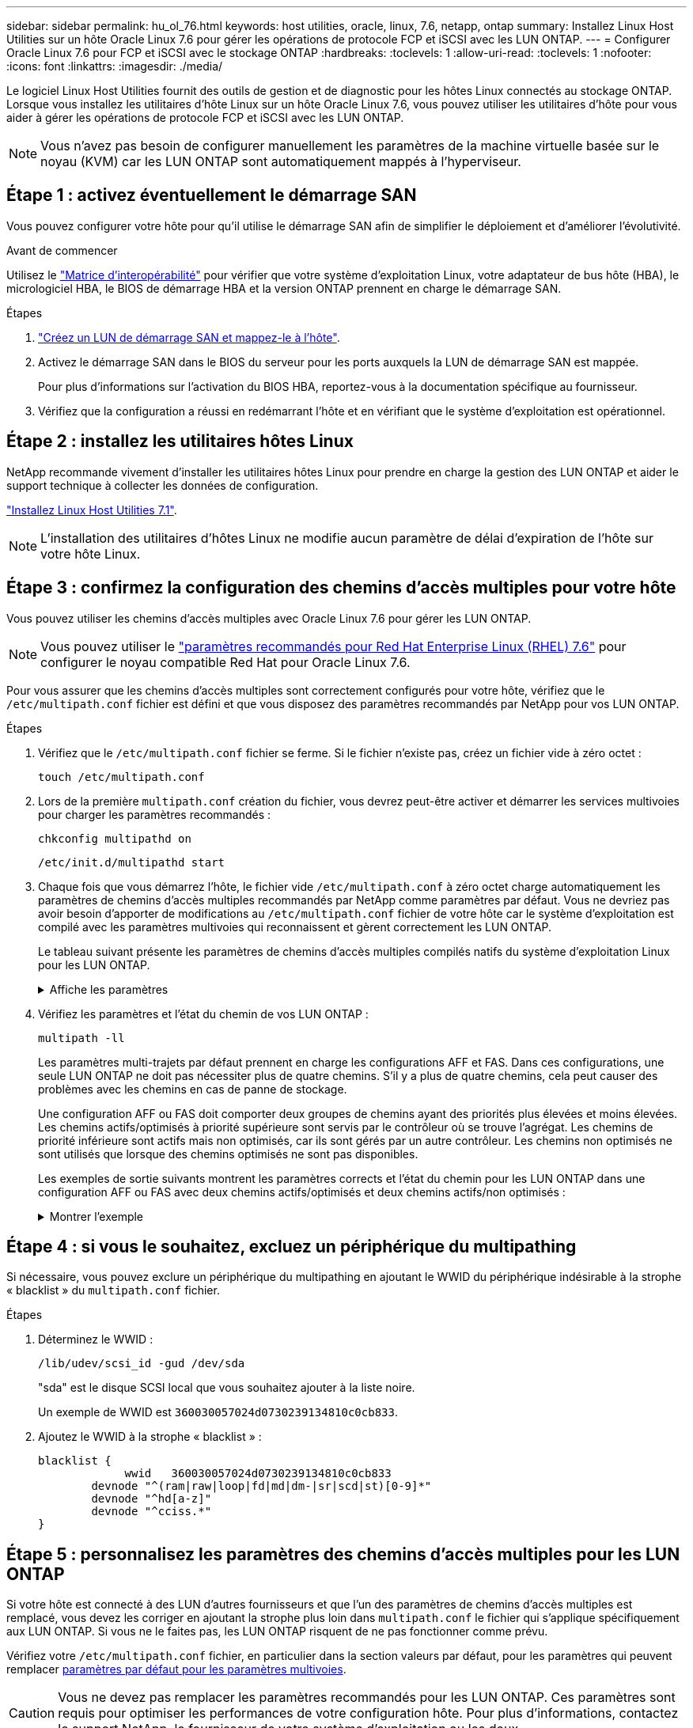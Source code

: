 ---
sidebar: sidebar 
permalink: hu_ol_76.html 
keywords: host utilities, oracle, linux, 7.6, netapp, ontap 
summary: Installez Linux Host Utilities sur un hôte Oracle Linux 7.6 pour gérer les opérations de protocole FCP et iSCSI avec les LUN ONTAP. 
---
= Configurer Oracle Linux 7.6 pour FCP et iSCSI avec le stockage ONTAP
:hardbreaks:
:toclevels: 1
:allow-uri-read: 
:toclevels: 1
:nofooter: 
:icons: font
:linkattrs: 
:imagesdir: ./media/


[role="lead"]
Le logiciel Linux Host Utilities fournit des outils de gestion et de diagnostic pour les hôtes Linux connectés au stockage ONTAP. Lorsque vous installez les utilitaires d'hôte Linux sur un hôte Oracle Linux 7.6, vous pouvez utiliser les utilitaires d'hôte pour vous aider à gérer les opérations de protocole FCP et iSCSI avec les LUN ONTAP.


NOTE: Vous n’avez pas besoin de configurer manuellement les paramètres de la machine virtuelle basée sur le noyau (KVM) car les LUN ONTAP sont automatiquement mappés à l’hyperviseur.



== Étape 1 : activez éventuellement le démarrage SAN

Vous pouvez configurer votre hôte pour qu'il utilise le démarrage SAN afin de simplifier le déploiement et d'améliorer l'évolutivité.

.Avant de commencer
Utilisez le link:https://mysupport.netapp.com/matrix/#welcome["Matrice d'interopérabilité"^] pour vérifier que votre système d'exploitation Linux, votre adaptateur de bus hôte (HBA), le micrologiciel HBA, le BIOS de démarrage HBA et la version ONTAP prennent en charge le démarrage SAN.

.Étapes
. link:https://docs.netapp.com/us-en/ontap/san-admin/provision-storage.html["Créez un LUN de démarrage SAN et mappez-le à l'hôte"^].
. Activez le démarrage SAN dans le BIOS du serveur pour les ports auxquels la LUN de démarrage SAN est mappée.
+
Pour plus d'informations sur l'activation du BIOS HBA, reportez-vous à la documentation spécifique au fournisseur.

. Vérifiez que la configuration a réussi en redémarrant l'hôte et en vérifiant que le système d'exploitation est opérationnel.




== Étape 2 : installez les utilitaires hôtes Linux

NetApp recommande vivement d'installer les utilitaires hôtes Linux pour prendre en charge la gestion des LUN ONTAP et aider le support technique à collecter les données de configuration.

link:hu_luhu_71.html["Installez Linux Host Utilities 7.1"].


NOTE: L'installation des utilitaires d'hôtes Linux ne modifie aucun paramètre de délai d'expiration de l'hôte sur votre hôte Linux.



== Étape 3 : confirmez la configuration des chemins d'accès multiples pour votre hôte

Vous pouvez utiliser les chemins d'accès multiples avec Oracle Linux 7.6 pour gérer les LUN ONTAP.


NOTE: Vous pouvez utiliser le link:hu_rhel_76.html#rhel-rhck["paramètres recommandés pour Red Hat Enterprise Linux (RHEL) 7.6"] pour configurer le noyau compatible Red Hat pour Oracle Linux 7.6.

Pour vous assurer que les chemins d'accès multiples sont correctement configurés pour votre hôte, vérifiez que le `/etc/multipath.conf` fichier est défini et que vous disposez des paramètres recommandés par NetApp pour vos LUN ONTAP.

.Étapes
. Vérifiez que le `/etc/multipath.conf` fichier se ferme. Si le fichier n'existe pas, créez un fichier vide à zéro octet :
+
[source, cli]
----
touch /etc/multipath.conf
----
. Lors de la première `multipath.conf` création du fichier, vous devrez peut-être activer et démarrer les services multivoies pour charger les paramètres recommandés :
+
[source, cli]
----
chkconfig multipathd on
----
+
[source, cli]
----
/etc/init.d/multipathd start
----
. Chaque fois que vous démarrez l'hôte, le fichier vide `/etc/multipath.conf` à zéro octet charge automatiquement les paramètres de chemins d'accès multiples recommandés par NetApp comme paramètres par défaut. Vous ne devriez pas avoir besoin d'apporter de modifications au `/etc/multipath.conf` fichier de votre hôte car le système d'exploitation est compilé avec les paramètres multivoies qui reconnaissent et gèrent correctement les LUN ONTAP.
+
Le tableau suivant présente les paramètres de chemins d'accès multiples compilés natifs du système d'exploitation Linux pour les LUN ONTAP.

+
.Affiche les paramètres
[%collapsible]
====
[cols="2"]
|===
| Paramètre | Réglage 


| détecter_prio | oui 


| dev_loss_tmo | « infini » 


| du rétablissement | immédiate 


| fast_io_fail_tmo | 5 


| caractéristiques | « 2 pg_init_retries 50 » 


| flush_on_last_del | « oui » 


| gestionnaire_matériel | « 0 » 


| no_path_réessayer | file d'attente 


| path_checker | « tur » 


| path_groupage_policy | « group_by_prio » 


| sélecteur de chemin | « temps-service 0 » 


| intervalle_interrogation | 5 


| prio | « ONTAP » 


| solution netapp | LUN 


| conservez_attaed_hw_handler | oui 


| rr_weight | « uniforme » 


| noms_conviviaux_conviviaux | non 


| fournisseur | NETAPP 
|===
====
. Vérifiez les paramètres et l'état du chemin de vos LUN ONTAP :
+
[source, cli]
----
multipath -ll
----
+
Les paramètres multi-trajets par défaut prennent en charge les configurations AFF et FAS. Dans ces configurations, une seule LUN ONTAP ne doit pas nécessiter plus de quatre chemins. S'il y a plus de quatre chemins, cela peut causer des problèmes avec les chemins en cas de panne de stockage.

+
Une configuration AFF ou FAS doit comporter deux groupes de chemins ayant des priorités plus élevées et moins élevées. Les chemins actifs/optimisés à priorité supérieure sont servis par le contrôleur où se trouve l'agrégat. Les chemins de priorité inférieure sont actifs mais non optimisés, car ils sont gérés par un autre contrôleur. Les chemins non optimisés ne sont utilisés que lorsque des chemins optimisés ne sont pas disponibles.

+
Les exemples de sortie suivants montrent les paramètres corrects et l'état du chemin pour les LUN ONTAP dans une configuration AFF ou FAS avec deux chemins actifs/optimisés et deux chemins actifs/non optimisés :

+
.Montrer l'exemple
[%collapsible]
====
[listing]
----
multipath -ll
3600a0980383036347ffb4d59646c4436 dm-28 NETAPP,LUN C-Mode
size=10G features='3 queue_if_no_path pg_init_retries 50' hwhandler='1 alua' wp=rw
|-+- policy='service-time 0' prio=50 status=active
| |- 16:0:6:35 sdwb  69:624  active ready running
| |- 16:0:5:35 sdun  66:752  active ready running
`-+- policy='service-time 0' prio=10 status=enabled
  |- 15:0:0:35 sdaj  66:48   active ready running
  |- 15:0:1:35 sdbx  68:176  active ready running
----
====




== Étape 4 : si vous le souhaitez, excluez un périphérique du multipathing

Si nécessaire, vous pouvez exclure un périphérique du multipathing en ajoutant le WWID du périphérique indésirable à la strophe « blacklist » du `multipath.conf` fichier.

.Étapes
. Déterminez le WWID :
+
[source, cli]
----
/lib/udev/scsi_id -gud /dev/sda
----
+
"sda" est le disque SCSI local que vous souhaitez ajouter à la liste noire.

+
Un exemple de WWID est `360030057024d0730239134810c0cb833`.

. Ajoutez le WWID à la strophe « blacklist » :
+
[source, cli]
----
blacklist {
	     wwid   360030057024d0730239134810c0cb833
        devnode "^(ram|raw|loop|fd|md|dm-|sr|scd|st)[0-9]*"
        devnode "^hd[a-z]"
        devnode "^cciss.*"
}
----




== Étape 5 : personnalisez les paramètres des chemins d'accès multiples pour les LUN ONTAP

Si votre hôte est connecté à des LUN d'autres fournisseurs et que l'un des paramètres de chemins d'accès multiples est remplacé, vous devez les corriger en ajoutant la strophe plus loin dans `multipath.conf` le fichier qui s'applique spécifiquement aux LUN ONTAP. Si vous ne le faites pas, les LUN ONTAP risquent de ne pas fonctionner comme prévu.

Vérifiez votre `/etc/multipath.conf` fichier, en particulier dans la section valeurs par défaut, pour les paramètres qui peuvent remplacer <<multipath-parameter-settings,paramètres par défaut pour les paramètres multivoies>>.


CAUTION: Vous ne devez pas remplacer les paramètres recommandés pour les LUN ONTAP. Ces paramètres sont requis pour optimiser les performances de votre configuration hôte. Pour plus d'informations, contactez le support NetApp, le fournisseur de votre système d'exploitation ou les deux.

L'exemple suivant montre comment corriger une valeur par défaut remplacée. Dans cet exemple, le `multipath.conf` fichier définit des valeurs pour `path_checker` et `no_path_retry` qui ne sont pas compatibles avec les LUN ONTAP, et vous ne pouvez pas supprimer ces paramètres car les baies de stockage ONTAP sont toujours connectées à l'hôte. Vous corrigez plutôt les valeurs de `path_checker` et `no_path_retry` en ajoutant une strophe de périphérique au `multipath.conf` fichier qui s'applique spécifiquement aux LUN ONTAP.

.Montrer l'exemple
[%collapsible]
====
[listing, subs="+quotes"]
----
defaults {
   path_checker      *readsector0*
   no_path_retry     *fail*
}

devices {
   device {
      vendor          "NETAPP"
      product         "LUN"
      no_path_retry   *queue*
      path_checker    *tur*
   }
}
----
====


== Étape 6 : passez en revue les problèmes connus

L'hôte Oracle Linux 7.6 avec stockage ONTAP présente les problèmes connus suivants :

[cols="3*"]
|===
| ID de bug NetApp | Titre | Description 


| 1440718 | Si vous annulez le mappage d'une LUN ou si vous la mappez sans effectuer de nouvelle analyse SCSI, elle risque de corrompre les données de l'hôte. | Lorsque vous définissez le paramètre de configuration multivoie 'disable_changed_wwid' sur YES, il désactive l'accès au périphérique chemin d'accès en cas de modification de l'identifiant WWID. Les chemins d'accès multiples désactivent l'accès au périphérique de chemin d'accès jusqu'à ce que le WWID du chemin soit restauré vers le WWID du périphérique multichemin. Pour en savoir plus, voir link:https://kb.netapp.com/Advice_and_Troubleshooting/Flash_Storage/AFF_Series/The_filesystem_corruption_on_iSCSI_LUN_on_the_Oracle_Linux_7["Base de connaissances NetApp : corruption du système de fichiers sur le LUN iSCSI sur Oracle Linux 7"^]. 


| link:https://mysupport.netapp.com/NOW/cgi-bin/bol?Type=Detail&Display=1202736["1202736"^] | Il est possible que les LUN ne soient pas disponibles lors de la découverte de l'hôte en raison de l'état « non présent » des ports distants sur un hôte OL7U6 équipé d'un adaptateur QLogic QLE2742 | Lors de la découverte de l'hôte, l'état des ports distants Fibre Channel (FC) d'un hôte OL7U6 avec un adaptateur QLogic QLE2742 peut devenir « non présent ». Les ports distants équipés d'un état « non présent » peuvent entraîner l'indisponibilité des chemins vers les LUN. Lors du basculement du stockage, la redondance des chemins peut être réduite et entraîner une panne d'E/S. Vous pouvez vérifier l'état du port distant en entrant la commande suivante : # Cat /sys/class/fc_remote_ports/rport-*/port_state. Voici un exemple de sortie qui s'affiche : Online non présent en ligne 


| link:https://mysupport.netapp.com/NOW/cgi-bin/bol?Type=Detail&Display=1204078["1204078"^] | L'interruption du noyau se produit sur Oracle Linux 7.6 exécuté avec un adaptateur HBA FC 16 Go Qlogic (QLE2672) pendant les opérations de basculement du stockage | Lors des opérations de basculement de stockage sur Oracle Linux 7.6 avec un adaptateur de bus hôte Qlogic QLE2672 Fibre Channel (FC), une perturbation du noyau se produit en raison d'une panique dans le noyau. Le problème du noyau provoque le redémarrage d'Oracle Linux 7.6, ce qui entraîne une interruption des applications. Si le mécanisme kdump est activé, le kernel Panic génère un fichier vmcore situé dans le répertoire /var/crash/. Vous pouvez analyser le fichier vmcore pour déterminer la cause de l'incident. Après une interruption du noyau, vous pouvez redémarrer le système d'exploitation hôte et restaurer le système d'exploitation, puis redémarrer les applications selon vos besoins. 


| link:https://mysupport.netapp.com/NOW/cgi-bin/bol?Type=Detail&Display=1204351["1204351"^] | Une interruption du noyau peut se produire sur Oracle Linux 7.6 exécuté avec la carte HBA FC 32 Gb Qlogic (QLE2742) pendant les opérations de basculement du stockage | Lors des opérations de basculement de stockage sur Oracle Linux 7.6 avec un adaptateur de bus hôte Qlogic QLE2742 (FC), une perturbation du noyau peut avoir lieu en raison d'un incident dans le noyau. Le problème du noyau provoque le redémarrage d'Oracle Linux 7.6, ce qui entraîne une interruption des applications. Si le mécanisme kdump est activé, le kernel Panic génère un fichier vmcore situé dans le répertoire /var/crash/. Vous pouvez analyser le fichier vmcore pour déterminer la cause de l'incident. Après une interruption du noyau, vous pouvez redémarrer le système d'exploitation hôte et restaurer le système d'exploitation, puis redémarrer les applications selon vos besoins. 


| link:https://mysupport.netapp.com/NOW/cgi-bin/bol?Type=Detail&Display=1204352["1204352"^] | Une interruption du noyau peut se produire sur Oracle Linux 7.6 exécuté avec un HBA FC 32 Gb (LPe32002-M2)32 Gb lors des opérations de basculement de stockage | Lors des opérations de basculement de stockage sur Oracle Linux 7.6 avec un adaptateur de bus hôte (HBA) Fibre Channel (FC) Emulex LPe32002-M2, une perturbation du noyau peut se produire en raison d'un incident au niveau du noyau. Le problème du noyau provoque le redémarrage d'Oracle Linux 7.6, ce qui entraîne une interruption des applications. Si le mécanisme kdump est activé, le kernel Panic génère un fichier vmcore situé dans le répertoire /var/crash/. Vous pouvez analyser le fichier vmcore pour déterminer la cause de l'incident. Après une interruption du noyau, vous pouvez redémarrer le système d'exploitation hôte et restaurer le système d'exploitation, puis redémarrer les applications selon vos besoins. 


| link:https://mysupport.netapp.com/NOW/cgi-bin/bol?Type=Detail&Display=1246134["11246134"^] | Pas de progression d'E/S sur Oracle Linux 7.6 avec le noyau UEK5U2, qui fonctionne avec un HBA Emulex LPe16002B-M6 Fibre Channel 16 Gbit/s lors des opérations de basculement du stockage | Lors des opérations de basculement de stockage sur Oracle Linux 7.6 avec le noyau UEK5U2 s'exécutant avec un adaptateur de bus hôte (HBA) Fibre Channel (FC) Emulex LPe16002B-M6 16 Gbit/s, la progression des E/S peut s'arrêter en raison du blocage des rapports. Le basculement de stockage signale un passage d'un état « en ligne » à un état « bloqué », entraînant un retard dans les opérations de lecture et d'écriture. Une fois l'opération terminée avec succès, les rapports ne parviennent pas à revenir à l'état « en ligne » et continuent de rester dans un état « bloqué ». 


| link:https://mysupport.netapp.com/NOW/cgi-bin/bol?Type=Detail&Display=1246327["1246327"^] | État du port distant sur l'hôte QLogic QLE2672 16 Gbit/s bloqué lors des opérations de basculement de stockage | Les ports distants Fibre Channel (FC) peuvent être bloqués sur Red Hat Enterprise Linux (RHEL) 7.6 avec un hôte QLogic QLE2672 16 Gbit/s lors des opérations de basculement de stockage. Étant donné que les interfaces logiques sont arrêtées lorsqu'un nœud de stockage est en panne, les ports distants définissent l'état du nœud de stockage sur bloqués. La progression des E/S peut s'arrêter en raison de ports bloqués si vous utilisez à la fois un hôte QLogic QLE2672 16G et un adaptateur de bus hôte (HBA) QLE2742 32 Gb Fibre Channel (FC). Lorsque le nœud de stockage revient à son état optimal, les interfaces logiques s'allument également et les ports distants doivent être en ligne. Cependant, il se peut que les ports distants soient toujours bloqués. Cet état bloqué s'enregistre comme étant défectueux pour LES LUN au niveau de la couche multivoie. Vous pouvez vérifier l'état des ports distants à l'aide de la commande suivante : # Cat /sys/class/fc_remote_ports/rport-*/port_stat vous devriez voir la sortie suivante : bloqué en ligne bloqué 
|===


== Et la suite ?

* link:hu_luhu_71_cmd.html["Découvrez comment utiliser l'outil Linux Host Utilities"].
* En savoir plus sur la mise en miroir ASM.
+
La mise en miroir de gestion automatique du stockage (ASM) peut nécessiter des modifications des paramètres de chemins d'accès multiples Linux pour permettre à ASM de reconnaître un problème et de basculer vers un autre groupe de pannes. La plupart des configurations ASM sur ONTAP utilisent une redondance externe, ce qui signifie que la protection des données est assurée par la baie externe et qu'ASM ne met pas en miroir les données. Certains sites utilisent ASM avec redondance normale pour fournir une mise en miroir bidirectionnelle, généralement entre différents sites. Voir link:https://docs.netapp.com/us-en/ontap-apps-dbs/oracle/oracle-overview.html["Bases de données Oracle sur ONTAP"^] pour plus d'informations.


